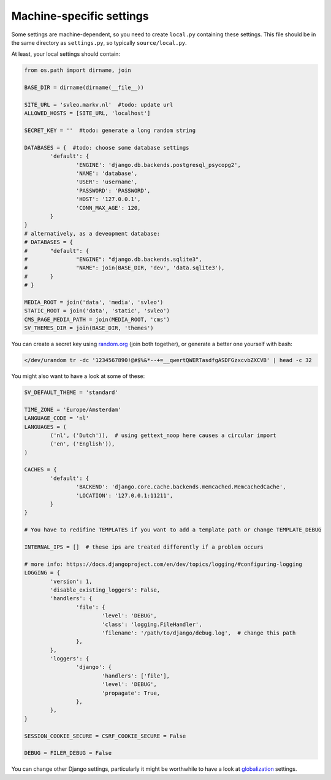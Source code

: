 
Machine-specific settings
-------------------------------

Some settings are machine-dependent, so you need to create ``local.py`` containing these settings. This file should be in the same directory as ``settings.py``, so typically ``source/local.py``.

At least, your local settings should contain:

.. code-block:: python

	from os.path import dirname, join

	BASE_DIR = dirname(dirname(__file__))

	SITE_URL = 'svleo.markv.nl'  #todo: update url
	ALLOWED_HOSTS = [SITE_URL, 'localhost']

	SECRET_KEY = ''  #todo: generate a long random string

	DATABASES = {  #todo: choose some database settings
		'default': {
			'ENGINE': 'django.db.backends.postgresql_psycopg2',
			'NAME': 'database',
			'USER': 'username',
			'PASSWORD': 'PASSWORD',
			'HOST': '127.0.0.1',
			'CONN_MAX_AGE': 120,
		}
	}
	# alternatively, as a deveopment database:
	# DATABASES = {
	# 	"default": {
	# 		"ENGINE": "django.db.backends.sqlite3",
	# 		"NAME": join(BASE_DIR, 'dev', 'data.sqlite3'),
	# 	}
	# }

	MEDIA_ROOT = join('data', 'media', 'svleo')
	STATIC_ROOT = join('data', 'static', 'svleo')
	CMS_PAGE_MEDIA_PATH = join(MEDIA_ROOT, 'cms')
	SV_THEMES_DIR = join(BASE_DIR, 'themes')

You can create a secret key using random.org_ (join both together), or generate a better one yourself with bash:

.. code-block:: bash

	</dev/urandom tr -dc '1234567890!@#$%&*--+=__qwertQWERTasdfgASDFGzxcvbZXCVB' | head -c 32

You might also want to have a look at some of these:

.. code-block:: python

	SV_DEFAULT_THEME = 'standard'

	TIME_ZONE = 'Europe/Amsterdam'
	LANGUAGE_CODE = 'nl'
	LANGUAGES = (
		('nl', ('Dutch')),  # using gettext_noop here causes a circular import
		('en', ('English')),
	)

	CACHES = {
		'default': {
			'BACKEND': 'django.core.cache.backends.memcached.MemcachedCache',
			'LOCATION': '127.0.0.1:11211',
		}
	}

	# You have to redifine TEMPLATES if you want to add a template path or change TEMPLATE_DEBUG

	INTERNAL_IPS = []  # these ips are treated differently if a problem occurs

	# more info: https://docs.djangoproject.com/en/dev/topics/logging/#configuring-logging
	LOGGING = {
		'version': 1,
		'disable_existing_loggers': False,
		'handlers': {
			'file': {
				'level': 'DEBUG',
				'class': 'logging.FileHandler',
				'filename': '/path/to/django/debug.log',  # change this path
			},
		},
		'loggers': {
			'django': {
				'handlers': ['file'],
				'level': 'DEBUG',
				'propagate': True,
			},
		},
	}

	SESSION_COOKIE_SECURE = CSRF_COOKIE_SECURE = False

	DEBUG = FILER_DEBUG = False

You can change other Django settings, particularly it might be worthwhile to have a look at globalization_ settings.


.. _random.org: https://www.random.org/passwords/?num=2&len=16&format=plain&rnd=new
.. _globalization: https://docs.djangoproject.com/en/dev/ref/settings/


